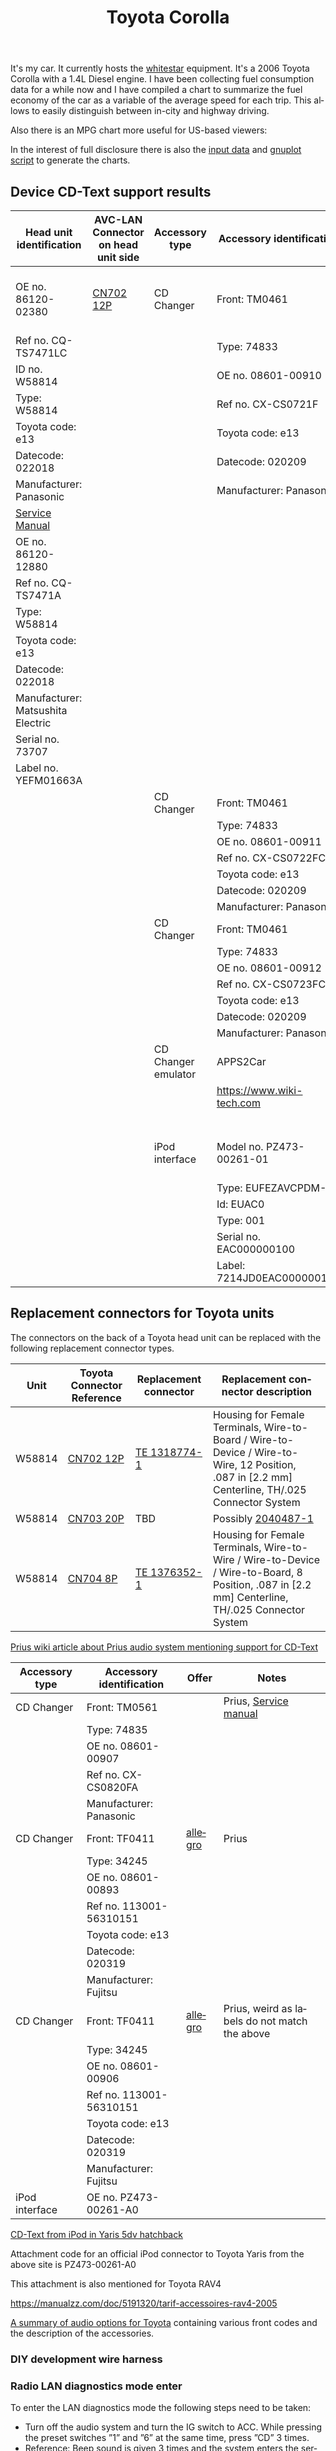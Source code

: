 #+TITLE: Toyota Corolla
#+LANGUAGE: en
#+CREATOR: Emacs 25.2.2 (Org mode 9.1.13)

#+BEGIN_EXPORT html
<base href="toyota-corolla/"/>
#+END_EXPORT

It's my car. It currently hosts the [[file:../../projects/whitestar/][whitestar]] equipment. It's a 2006 Toyota Corolla with a 1.4L Diesel engine. I have been collecting fuel consumption
data for a while now and I have compiled a chart to summarize the fuel economy of the car as a variable of the average speed for each trip. This allows to
easily distinguish between in-city and highway driving.

[[file:fuel-corolla-public-metric.png]]

Also there is an MPG chart more useful for US-based viewers:

[[file:fuel-corolla-public-mpg.png]]

In the interest of full disclosure there is also the [[file:fuel-corolla.dat][input data]] and [[file:fuel-corolla-public.gnuplot][gnuplot script]] to generate the charts.

** Device CD-Text support results

|-----------------------------------+-------------------------------------+---------------------+----------------------------+-------------------------------------+-----------+-----------------------|
| Head unit identification          | AVC-LAN Connector on head unit side | Accessory type      | Accessory identification   | AVC-LAN Connector on accessory side | Result    | Notes                 |
|-----------------------------------+-------------------------------------+---------------------+----------------------------+-------------------------------------+-----------+-----------------------|
| OE no. 86120-02380                | [[https://pinoutguide.com/Car-Stereo-Toyota-Lexus/Toyota_CQ-TS7471A_Head_Un_pinout.shtml][CN702 12P]]                           | CD Changer          | Front: TM0461              | R4 connector                        | OK        | CD-Text not supported |
| Ref no. CQ-TS7471LC               |                                     |                     | Type: 74833                |                                     |           |                       |
| ID no. W58814                     |                                     |                     | OE no. 08601-00910         |                                     |           |                       |
| Type: W58814                      |                                     |                     | Ref no. CX-CS0721F         |                                     |           |                       |
| Toyota code: e13                  |                                     |                     | Toyota code: e13           |                                     |           |                       |
| Datecode: 022018                  |                                     |                     | Datecode: 020209           |                                     |           |                       |
| Manufacturer: Panasonic           |                                     |                     | Manufacturer: Panasonic    |                                     |           |                       |
| [[file:cqts7471a.pdf][Service Manual]]                    |                                     |                     |                            |                                     |           |                       |
|-----------------------------------+-------------------------------------+---------------------+----------------------------+-------------------------------------+-----------+-----------------------|
| OE no. 86120-12880                |                                     |                     |                            |                                     |           |                       |
| Ref no. CQ-TS7471A                |                                     |                     |                            |                                     |           |                       |
| Type: W58814                      |                                     |                     |                            |                                     |           |                       |
| Toyota code: e13                  |                                     |                     |                            |                                     |           |                       |
| Datecode: 022018                  |                                     |                     |                            |                                     |           |                       |
| Manufacturer: Matsushita Electric |                                     |                     |                            |                                     |           |                       |
| Serial no. 73707                  |                                     |                     |                            |                                     |           |                       |
| Label no. YEFM01663A              |                                     |                     |                            |                                     |           |                       |
|-----------------------------------+-------------------------------------+---------------------+----------------------------+-------------------------------------+-----------+-----------------------|
|                                   |                                     | CD Changer          | Front: TM0461              | R4 connector                        | No owned  |                       |
|                                   |                                     |                     | Type: 74833                |                                     |           |                       |
|                                   |                                     |                     | OE no. 08601-00911         |                                     |           |                       |
|                                   |                                     |                     | Ref no. CX-CS0722FC        |                                     |           |                       |
|                                   |                                     |                     | Toyota code: e13           |                                     |           |                       |
|                                   |                                     |                     | Datecode: 020209           |                                     |           |                       |
|                                   |                                     |                     | Manufacturer: Panasonic    |                                     |           |                       |
|-----------------------------------+-------------------------------------+---------------------+----------------------------+-------------------------------------+-----------+-----------------------|
|                                   |                                     | CD Changer          | Front: TM0461              | R4 connector                        | Not owned |                       |
|                                   |                                     |                     | Type: 74833                |                                     |           |                       |
|                                   |                                     |                     | OE no. 08601-00912         |                                     |           |                       |
|                                   |                                     |                     | Ref no. CX-CS0723FC        |                                     |           |                       |
|                                   |                                     |                     | Toyota code: e13           |                                     |           |                       |
|                                   |                                     |                     | Datecode: 020209           |                                     |           |                       |
|                                   |                                     |                     | Manufacturer: Panasonic    |                                     |           |                       |
|-----------------------------------+-------------------------------------+---------------------+----------------------------+-------------------------------------+-----------+-----------------------|
|                                   |                                     | CD Changer emulator | APPS2Car                   | No connector                        | OK        |                       |
|                                   |                                     |                     | [[https://www.wiki-tech.com]]  |                                     |           |                       |
|                                   |                                     |                     |                            |                                     |           |                       |
|                                   |                                     |                     |                            |                                     |           |                       |
|                                   |                                     |                     |                            |                                     |           |                       |
|                                   |                                     |                     |                            |                                     |           |                       |
|-----------------------------------+-------------------------------------+---------------------+----------------------------+-------------------------------------+-----------+-----------------------|
|                                   |                                     | iPod interface      | Model no. PZ473-00261-01   | [[https://pinoutguide.com/Car-Stereo-Toyota-Lexus/Toyota_CQ-TS7471A_Head_Un_pinout.shtml][CN702 12P]]                           | OK        | CD-Text supported     |
|                                   |                                     |                     | Type: EUFEZAVCPDM-C        |                                     |           |                       |
|                                   |                                     |                     | Id: EUAC0                  |                                     |           |                       |
|                                   |                                     |                     | Type: 001                  |                                     |           |                       |
|                                   |                                     |                     | Serial no. EAC000000100    |                                     |           |                       |
|                                   |                                     |                     | Label: 7214JD0EAC000000100 |                                     |           |                       |
|-----------------------------------+-------------------------------------+---------------------+----------------------------+-------------------------------------+-----------+-----------------------|

** Replacement connectors for Toyota units

The connectors on the back of a Toyota head unit can be replaced with the following replacement connector types.

|--------+----------------------------+-----------------------+-------------------------------------------------------------------------------------------------------------------------------------------------|
| Unit   | Toyota Connector Reference | Replacement connector | Replacement connector description                                                                                                               |
|--------+----------------------------+-----------------------+-------------------------------------------------------------------------------------------------------------------------------------------------|
| W58814 | [[https://pinoutguide.com/Car-Stereo-Toyota-Lexus/Toyota_W58814_Head_Unit_pinout.shtml][CN702 12P]]                  | [[https://www.te.com/usa-en/product-1318774-1.html][TE 1318774-1]]          | Housing for Female Terminals, Wire-to-Board / Wire-to-Device / Wire-to-Wire, 12 Position, .087 in [2.2 mm] Centerline, TH/.025 Connector System |
| W58814 | [[https://pinoutguide.com/Car-Stereo-Toyota-Lexus/Toyota_W58814_Head_Unit_pinout.shtml][CN703 20P]]                  | TBD                   | Possibly [[https://www.te.com/usa-en/product-2040487-1.html][2040487-1]]                                                                                                                              |
| W58814 | [[https://pinoutguide.com/Car-Stereo-Toyota-Lexus/Toyota_W58814_Head_Unit_pinout.shtml][CN704 8P]]                   | [[https://www.te.com/usa-en/product-1376352-1.html][TE 1376352-1]]          | Housing for Female Terminals, Wire-to-Wire / Wire-to-Device / Wire-to-Board, 8 Position, .087 in [2.2 mm] Centerline, TH/.025 Connector System  |
|--------+----------------------------+-----------------------+-------------------------------------------------------------------------------------------------------------------------------------------------|


[[https://www.priuswiki.de/index.php?title=Audiosystem&oldid=13774][Prius wiki article about Prius audio system mentioning support for CD-Text]]

|----------------+--------------------------+---------+-----------------------------------------------|
| Accessory type | Accessory identification | Offer   | Notes                                         |
|----------------+--------------------------+---------+-----------------------------------------------|
| CD Changer     | Front: TM0561            |         | Prius, [[https://servicemanuals.us/panasonic/car-audio/cx-cs0820fa.html][Service manual]]                         |
|                | Type: 74835              |         |                                               |
|                | OE no. 08601-00907       |         |                                               |
|                | Ref no. CX-CS0820FA      |         |                                               |
|                | Manufacturer: Panasonic  |         |                                               |
|----------------+--------------------------+---------+-----------------------------------------------|
| CD Changer     | Front: TF0411            | [[https://allegro.pl/oferta/toyota-prius-01-zmieniarka-cd-08601-00893-12747197680][allegro]] | Prius                                         |
|                | Type: 34245              |         |                                               |
|                | OE no. 08601-00893       |         |                                               |
|                | Ref no. 113001-56310151  |         |                                               |
|                | Toyota code: e13         |         |                                               |
|                | Datecode: 020319         |         |                                               |
|                | Manufacturer: Fujitsu    |         |                                               |
|----------------+--------------------------+---------+-----------------------------------------------|
| CD Changer     | Front: TF0411            | [[https://allegro.pl/oferta/zmieniarka-odtwarzacz-cd-toyota-prius-08601-00906-11618050560][allegro]] | Prius, weird as labels do not match the above |
|                | Type: 34245              |         |                                               |
|                | OE no. 08601-00906       |         |                                               |
|                | Ref no. 113001-56310151  |         |                                               |
|                | Toyota code: e13         |         |                                               |
|                | Datecode: 020319         |         |                                               |
|                | Manufacturer: Fujitsu    |         |                                               |
|----------------+--------------------------+---------+-----------------------------------------------|
| iPod interface | OE no. PZ473-00261-A0    |         |                                               |

[[https://adoc.pub/yaris-5dv-hatchback.html][CD-Text from iPod in Yaris 5dv hatchback]]

Attachment code for an official iPod connector to Toyota Yaris from the above site is PZ473-00261-A0

This attachment is also mentioned for Toyota RAV4

https://manualzz.com/doc/5191320/tarif-accessoires-rav4-2005

[[file:46fe114aefafac38d14de01a67f2cadeb1bfbd6abc9e518f01891ce4c8f49ae0.pdf][A summary of audio options for Toyota]] containing various front codes and the description of the accessories.

*** DIY development wire harness

[[file:diy-iebus-harness.svg]]
*** Radio LAN diagnostics mode enter

To enter the LAN diagnostics mode the following steps need to be taken:

- Turn off the audio system and turn the IG switch to ACC. While pressing the preset switches ”1” and ”6” at the same time, press ”CD” 3 times.
- Reference: Beep sound is given 3 times and the system enters the service check mode. It may take about 40 sec. to complete the check.

Refer to the DIAGNOSTICS (05-599) chapter for the AUDIO SYSTEM [[file:precheck.pdf][Repair Manual]] for a detailed description.

In the service check mode, the system check and the diagnosis memory check are performed, and the check results are displayed in ascending order of the
device codes. (physical address)

In the CQ-TS7471LC radio that I have without any external devices connected apart from the power supply the following codes are reported as "GOOD":

|------------------+----------------+-----------|
| Physical address | Physical label | Condition |
|------------------+----------------+-----------|
| P160             | AUDIO H/U      | GOOD      |
| P190             | AUDIO H/U      | GOOD      |
|------------------+----------------+-----------|

When the TM0461 CD Changer is connected an additional code appears:

|------------------+----------------+-----------|
| Physical address | Physical label | Condition |
|------------------+----------------+-----------|
| P160             | AUDIO H/U      | GOOD      |
| P190             | AUDIO H/U      | GOOD      |
| P360             | CD-CH1         | GOOD      |
|------------------+----------------+-----------|

When an Aliexpress-sourced APPS2Car CD Changer emulator is connected the codes reported now are:

|------------------+----------------+-----------+--------------------------------+------------------------------------------+------------------------------------------------------------------------------------|
| Physical address | Physical label | Condition | DTC Codes                      | DTC Interpreted                          | Notes                                                                              |
|------------------+----------------+-----------+--------------------------------+------------------------------------------+------------------------------------------------------------------------------------|
| P160             | AUDIO H/U      | CHEC      | 1L-01 1D-FF 1P-240 1N-00 1C-04 | Logical address 01 (communications ctrl) | This is only assumed as the repair manual documents a different LCD display format |
|                  |                |           |                                | DTC code FF                              |                                                                                    |
|                  |                |           |                                | Physical address P240                    |                                                                                    |
|                  |                |           |                                | Connection check number 00               |                                                                                    |
|                  |                |           |                                | Count 04                                 |                                                                                    |
|------------------+----------------+-----------+--------------------------------+------------------------------------------+------------------------------------------------------------------------------------|
| P190             | AUDIO H/U      | GOOD      |                                |                                          |                                                                                    |
| P240             | CD-CH2         | NCON      |                                |                                          |                                                                                    |
|------------------+----------------+-----------+--------------------------------+------------------------------------------+------------------------------------------------------------------------------------|

According to the radio repair manual the NCON condition means that the connected component has not responded to the "Diagnosis Mode ON Request" which is likely for a cheap
non-brand emulator.

** AVC-LAN packet library

|-------------+---------------------------------------------------------------------------------------------+------------------------------------------------------------------------------------------------------------------------------------------+---------------------------------------------------------------------------------------+-----------------------------------------------------------------+---------------------------------------------------------------------------------------------+---------------------------------------------------------------------------------|
| Type        | Raw packet                                                                                  | Decoded headers                                                                                                                          | Information fields                                                                    | Description                                                     | Examples                                                                                    | Notes                                                                           |
|-------------+---------------------------------------------------------------------------------------------+------------------------------------------------------------------------------------------------------------------------------------------+---------------------------------------------------------------------------------------+-----------------------------------------------------------------+---------------------------------------------------------------------------------------------+---------------------------------------------------------------------------------|
| ANNOUNCE    | 01 00 160 fff 0f 03 12 01 46                                                                | BRO 160(AUDIO_HU1):12(COMMUNICATION) -> fff(BROADCAST):01(COMM_CTRL) 15(WRITE_DATA) 46                                                   | constant 46                                                                           | Sent every 10s by device 0x160                                  | see above                                                                                   | "any device is use" in SOFTSERVICE                                              |
|-------------+---------------------------------------------------------------------------------------------+------------------------------------------------------------------------------------------------------------------------------------------+---------------------------------------------------------------------------------------+-----------------------------------------------------------------+---------------------------------------------------------------------------------------------+---------------------------------------------------------------------------------|
| REPORT REQ  | 01 00 160 fff 0f 04 12 01 20 09                                                             | BRO 160(AUDIO_HU1):12(COMMUNICATION) -> fff(BROADCAST):01(COMM_CTRL) 15(WRITE_DATA) 20 09                                                | 0x20 xx, where xx is a sequence number                                                |                                                                 | 01 00 160 fff 0f 04 12 01 20 01                                                             | Sent to broadcast                                                               |
|             |                                                                                             |                                                                                                                                          |                                                                                       |                                                                 | 01 00 160 fff 0f 04 12 01 20 02                                                             |                                                                                 |
|             |                                                                                             |                                                                                                                                          |                                                                                       |                                                                 | 01 00 160 fff 0f 04 12 01 20 0b                                                             |                                                                                 |
|-------------+---------------------------------------------------------------------------------------------+------------------------------------------------------------------------------------------------------------------------------------------+---------------------------------------------------------------------------------------+-----------------------------------------------------------------+---------------------------------------------------------------------------------------------+---------------------------------------------------------------------------------|
| REPORT RESP | 01 01 240 160 0f 06 00 01 12 30 0b 00                                                       | UNI 240(CD_CH2):01(COMM_CTRL) -> 160(AUDIO_HU1):12(COMMUNICATION) 15(WRITE_DATA) 30 0b 00                                                | 0x30 xx, where xx is a sequence number (matches the previously sent out REPORT packet |                                                                 | 01 01 190 160 0f 06 00 01 12 30 0c 00                                                       | Unicast response                                                                |
|             |                                                                                             |                                                                                                                                          |                                                                                       |                                                                 | 01 01 240 160 0f 06 00 01 12 30 0a 00                                                       |                                                                                 |
|             |                                                                                             |                                                                                                                                          |                                                                                       |                                                                 | 01 01 240 160 0f 06 00 01 12 30 05 00                                                       |                                                                                 |
|-------------+---------------------------------------------------------------------------------------------+------------------------------------------------------------------------------------------------------------------------------------------+---------------------------------------------------------------------------------------+-----------------------------------------------------------------+---------------------------------------------------------------------------------------------+---------------------------------------------------------------------------------|
| BEEP        | 01 01 160 190 0f 05 00 25 29 60 83                                                          | UNI 160(AUDIO_HU1):25(CMD_SW) -> 190(AUDIO_HU2):29(BEEP_SPEAKERS) 15(WRITE_DATA) 60 83                                                   | 0x60 xx, where xx is the duration of the beep                                         | Audible beep in speakers                                        | 01 01 160 190 0f 05 00 25 29 60 01                                                          |                                                                                 |
|-------------+---------------------------------------------------------------------------------------------+------------------------------------------------------------------------------------------------------------------------------------------+---------------------------------------------------------------------------------------+-----------------------------------------------------------------+---------------------------------------------------------------------------------------------+---------------------------------------------------------------------------------|
| PING        | 01 00 160 fff 0f 03 00 01 0a                                                                | BRO 160(AUDIO_HU1):00() -> fff(BROADCAST):01(COMM_CTRL) 15(WRITE_DATA) 0a                                                                | constant 0x0a                                                                         | Sent to broadcast when a scan is started in LAN diagnostic mode | 01 00 160 fff 0f 03 00 01 0a                                                                | Seen in LAN diag mode, can be unicast or broadcast                              |
|             |                                                                                             |                                                                                                                                          |                                                                                       |                                                                 | 01 01 160 240 0f 04 00 00 01 0a                                                             |                                                                                 |
|-------------+---------------------------------------------------------------------------------------------+------------------------------------------------------------------------------------------------------------------------------------------+---------------------------------------------------------------------------------------+-----------------------------------------------------------------+---------------------------------------------------------------------------------------------+---------------------------------------------------------------------------------|
| PING RESP   | 01 01 190 160 0f 05 00 01 00 1a 01                                                          | UNI 190(AUDIO_HU2):01(COMM_CTRL) -> 160(AUDIO_HU1):00() 15(WRITE_DATA) 1a 01                                                             | constant                                                                              | This seems to be a reply to the PING request                    | 01 01 190 160 0f 05 00 01 00 1a 01                                                          | Seen in LAN diag mode, device reported as NCON in LAN diagnostics when no reply |
|-------------+---------------------------------------------------------------------------------------------+------------------------------------------------------------------------------------------------------------------------------------------+---------------------------------------------------------------------------------------+-----------------------------------------------------------------+---------------------------------------------------------------------------------------------+---------------------------------------------------------------------------------|
| STATE REQ?  | 01 00 160 fff 0f 03 00 01 0c                                                                | BRO 160(AUDIO_HU1):00() -> fff(BROADCAST):01(COMM_CTRL) 15(WRITE_DATA) 0c                                                                | constant                                                                              | Unknown, a different kind of ping?                              | see above                                                                                   | Seen in LAN diag mode, Sent to broadcast                                        |
|-------------+---------------------------------------------------------------------------------------------+------------------------------------------------------------------------------------------------------------------------------------------+---------------------------------------------------------------------------------------+-----------------------------------------------------------------+---------------------------------------------------------------------------------------------+---------------------------------------------------------------------------------|
| STATE RESP? | 01 01 190 160 0f 05 00 01 00 1c 00                                                          | UNI 190(AUDIO_HU2):01(COMM_CTRL) -> 160(AUDIO_HU1):00() 15(WRITE_DATA) 1c 00                                                             | constant                                                                              | Seems to be a response to STATE?                                | 01 01 360 160 0f 05 00 01 00 1c 00                                                          | Unicast                                                                         |
|-------------+---------------------------------------------------------------------------------------------+------------------------------------------------------------------------------------------------------------------------------------------+---------------------------------------------------------------------------------------+-----------------------------------------------------------------+---------------------------------------------------------------------------------------------+---------------------------------------------------------------------------------|
| END SCAN    | 01 00 160 fff 0f 03 00 01 08                                                                | BRO 160(AUDIO_HU1):00() -> fff(BROADCAST):01(COMM_CTRL) 15(WRITE_DATA) 08                                                                | constant                                                                              | Seems to indicate end of LAN diagnostic scan                    | see above                                                                                   | Seen in LAN diag mode when scan ends, sent to broadcast                         |
|-------------+---------------------------------------------------------------------------------------------+------------------------------------------------------------------------------------------------------------------------------------------+---------------------------------------------------------------------------------------+-----------------------------------------------------------------+---------------------------------------------------------------------------------------------+---------------------------------------------------------------------------------|
| END SCAN OK | 01 01 190 160 0f 04 00 01 00 18                                                             | UNI 190(AUDIO_HU2):01(COMM_CTRL) -> 160(AUDIO_HU1):00() 15(WRITE_DATA) 18                                                                | constant                                                                              | A response to END SCAN                                          | 01 01 360 160 0f 04 00 01 00 18                                                             | Seen in LAN diag mode, unicast                                                  |
|-------------+---------------------------------------------------------------------------------------------+------------------------------------------------------------------------------------------------------------------------------------------+---------------------------------------------------------------------------------------+-----------------------------------------------------------------+---------------------------------------------------------------------------------------------+---------------------------------------------------------------------------------|
| PLUG        | 01 00 360 1ff 0f 04 01 11 13 63                                                             | BRO 360(CD_CH1):01(COMM_CTRL) -> 1ff(GROUP1):11() 15(WRITE_DATA) 13 63                                                                   | constant                                                                              | Sent by the CD changer when plugged into the bus                |                                                                                             | Multicast to group 1FF                                                          |
|-------------+---------------------------------------------------------------------------------------------+------------------------------------------------------------------------------------------------------------------------------------------+---------------------------------------------------------------------------------------+-----------------------------------------------------------------+---------------------------------------------------------------------------------------------+---------------------------------------------------------------------------------|
| PLUG ACK    | 01 01 160 360 0f 04 00 25 63 e0                                                             | UNI 160(AUDIO_HU1):25(CMD_SW) -> 360(CD_CH1):63(CD_CHANGER) 15(WRITE_DATA) e0                                                            | constant                                                                              | Seems to be an acknowledgement of the PLUG message              |                                                                                             | Unicast                                                                         |
|-------------+---------------------------------------------------------------------------------------------+------------------------------------------------------------------------------------------------------------------------------------------+---------------------------------------------------------------------------------------+-----------------------------------------------------------------+---------------------------------------------------------------------------------------------+---------------------------------------------------------------------------------|
| TRACK NAME  | 01 01 190 160 0f 18 00 62 25 fd 01 02 c0 01 4c 6f 73 74 20 69 6e 20 74 68 65 20 50 69 70 65 | PKT UNI 190(AUDIO_HU2):62(CD) -> 160(AUDIO_HU1):25(CMD_SW) 15(WRITE_DATA) fd 01 02 c0 01 4c 6f 73 74 20 69 6e 20 74 68 65 20 50 69 70 65 | track name -> "Lost in the Pipe"                                                      | Sends track name from CD-Text                                   | 01 01 190 160 0f 18 00 62 25 fd 01 03 c0 01 4f 75 74 20 6f 66 20 41 6e 67 65 72 20 61 6e 64 | Unicast                                                                         |
|-------------+---------------------------------------------------------------------------------------------+------------------------------------------------------------------------------------------------------------------------------------------+---------------------------------------------------------------------------------------+-----------------------------------------------------------------+---------------------------------------------------------------------------------------------+---------------------------------------------------------------------------------|

* Reference

A single other reference for the packet format.
[[http://softservice.com.pl/corolla/avc/avclan.php][SOFTSERVICE]]
